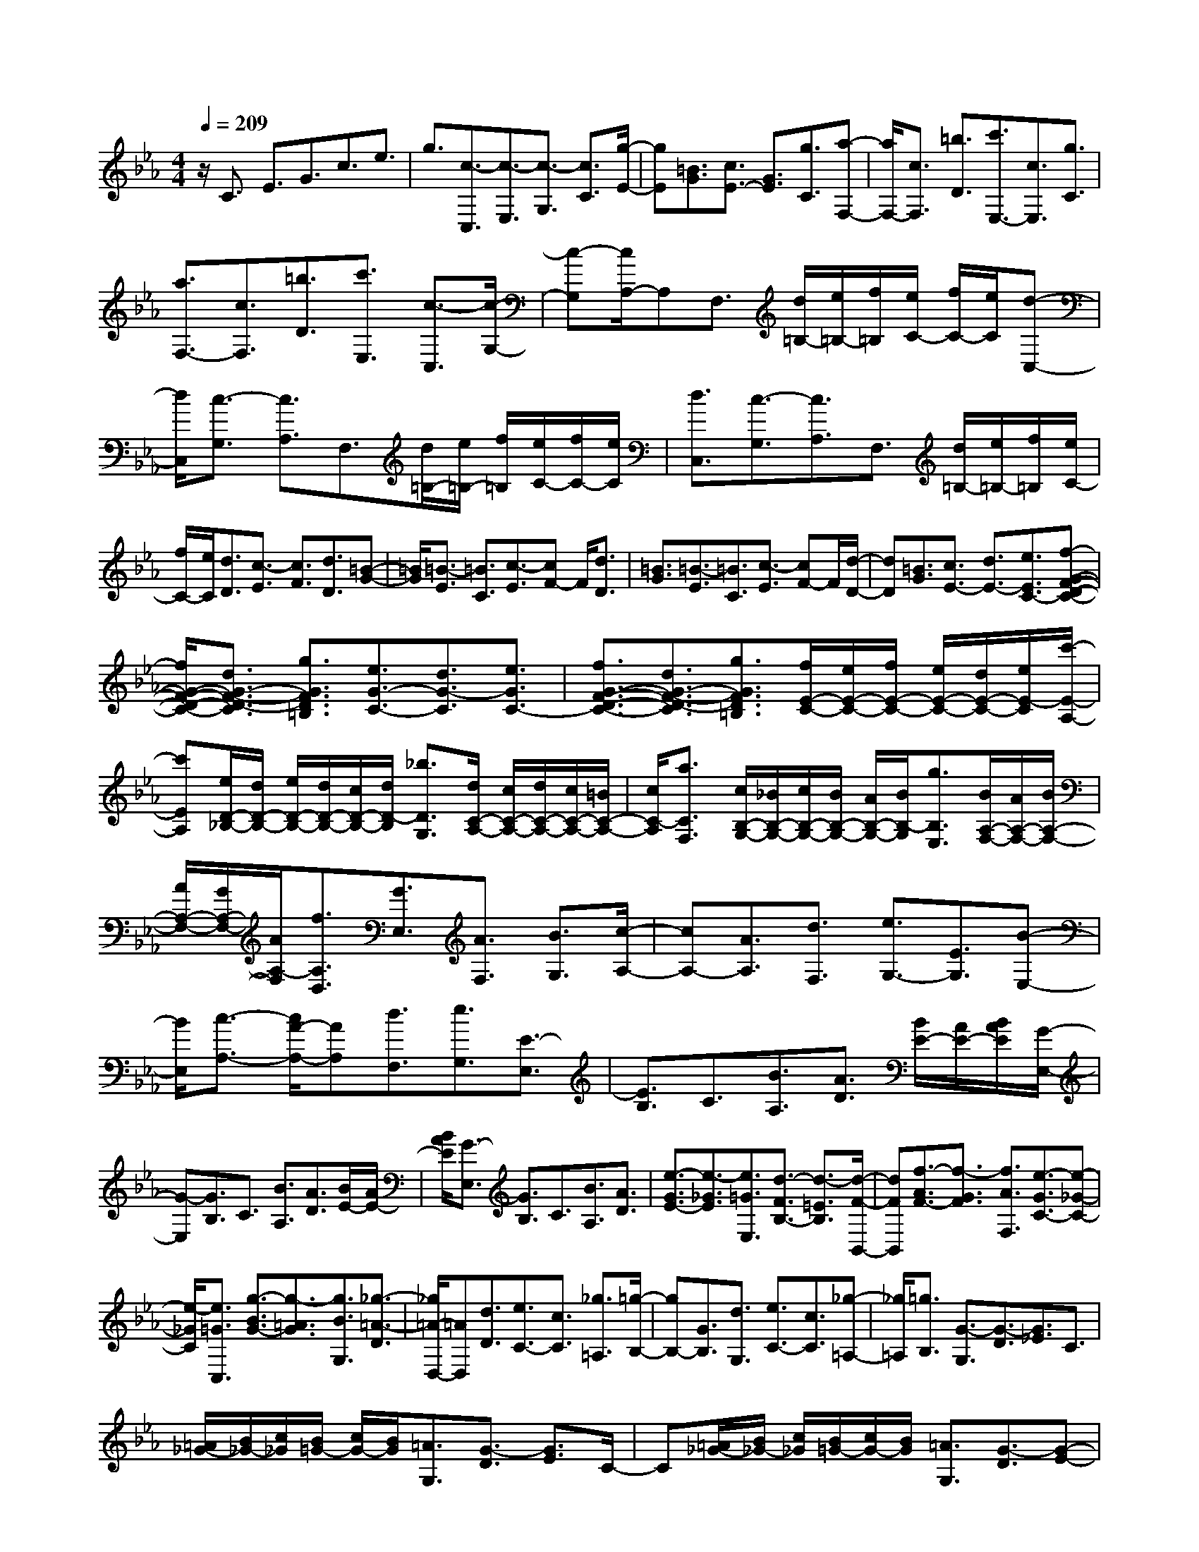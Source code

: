 % input file /home/ubuntu/MusicGeneratorQuin/training_data/scarlatti/K129.MID
X: 1
T: 
M: 4/4
L: 1/8
Q:1/4=209
% Last note suggests minor mode tune
K:Eb % 3 flats
%(C) John Sankey 1998
%%MIDI program 6
%%MIDI program 6
%%MIDI program 6
%%MIDI program 6
%%MIDI program 6
%%MIDI program 6
%%MIDI program 6
%%MIDI program 6
%%MIDI program 6
%%MIDI program 6
%%MIDI program 6
%%MIDI program 6
z/2C3/2 E3/2G3/2c3/2e3/2|g3/2[c3/2-C,3/2][c3/2-E,3/2][c3/2-G,3/2] [c3/2C3/2][g/2-E/2-]|[gE][=B3/2G3/2][c3/2E3/2-] [G3/2E3/2][g3/2C3/2][a-F,-]|[a/2F,/2-][c3/2F,3/2] [=b3/2D3/2][c'3/2E,3/2-][c3/2E,3/2][g3/2C3/2]|
[a3/2F,3/2-][c3/2F,3/2][=b3/2D3/2][c'3/2E,3/2] [c3/2-C,3/2][c/2-G,/2-]|[c-G,][c/2A,/2-]A,F,3/2 [d/2=B,/2-][e/2=B,/2-][f/2=B,/2][e/2C/2-] [f/2C/2-][e/2C/2][d-C,-]|[d/2C,/2][c3/2-G,3/2] [c3/2A,3/2]F,3/2[d/2=B,/2-][e/2=B,/2-] [f/2=B,/2][e/2C/2-][f/2C/2-][e/2C/2]|[d3/2C,3/2][c3/2-G,3/2][c3/2A,3/2]F,3/2 [d/2=B,/2-][e/2=B,/2-][f/2=B,/2][e/2C/2-]|
[f/2C/2-][e/2C/2][d3/2D3/2][c3/2-E3/2] [c3/2F3/2][d3/2D3/2][=B-G-]|[=B/2G/2][=B3/2-E3/2] [=B3/2C3/2][c3/2-E3/2][cF-] F/2[d3/2D3/2]|[=B3/2G3/2][=B3/2-E3/2][=B3/2C3/2][c3/2-E3/2] [cF-]F/2[d/2-D/2-]|[dD][=B3/2G3/2][c3/2E3/2-] [d3/2E3/2-][e3/2E3/2C3/2-][f-G-F-D-C-]|
[f/2G/2-F/2-D/2-C/2-][d3/2G3/2-F3/2-D3/2-C3/2] [g3/2G3/2F3/2D3/2=B,3/2][e3/2G3/2-C3/2-][d3/2G3/2-C3/2][e3/2G3/2C3/2-]|[f3/2G3/2-F3/2-D3/2-C3/2-][d3/2G3/2-F3/2-D3/2-C3/2][g3/2G3/2F3/2D3/2=B,3/2][f/2E/2-C/2-][e/2E/2-C/2-][f/2E/2-C/2-] [e/2E/2-C/2-][d/2E/2-C/2-][e/2E/2-C/2][c'/2-E/2-A,/2-]|[c'EA,][e/2D/2-_B,/2-][d/2D/2-B,/2-] [e/2D/2-B,/2-][d/2D/2-B,/2-][c/2D/2-B,/2-][d/2D/2-B,/2] [_b3/2D3/2G,3/2][d/2C/2-A,/2-] [c/2C/2-A,/2-][d/2C/2-A,/2-][c/2C/2-A,/2-][=B/2C/2-A,/2-]|[c/2C/2-A,/2][a3/2C3/2F,3/2] [c/2B,/2-G,/2-][_B/2B,/2-G,/2-][c/2B,/2-G,/2-][B/2B,/2-G,/2-] [A/2B,/2-G,/2-][B/2B,/2-G,/2][g3/2B,3/2E,3/2][B/2A,/2-F,/2-][A/2A,/2-F,/2-][B/2A,/2-F,/2-]|
[A/2A,/2-F,/2-][G/2A,/2-F,/2-][A/2A,/2-F,/2][f3/2A,3/2D,3/2][G3/2E,3/2][A3/2F,3/2] [B3/2G,3/2][c/2-A,/2-]|[cA,-][A3/2A,3/2][d3/2F,3/2] [e3/2G,3/2-][E3/2G,3/2][B-E,-]|[B/2E,/2][c3/2-A,3/2-] [c/2A/2-A,/2-][AA,][d3/2F,3/2][e3/2G,3/2][E3/2-E,3/2]|[E3/2B,3/2]C3/2[B3/2A,3/2][A3/2D3/2] [B/2E/2-][A/2E/2-][B/2A/2E/2][G/2-E,/2-]|
[G-E,][G3/2B,3/2]C3/2 [B3/2A,3/2][A3/2D3/2][B/2E/2-][A/2E/2-]|[B/2A/2E/2][G3/2-E,3/2] [G3/2B,3/2]C3/2[B3/2A,3/2][A3/2D3/2]|[e3/2-G3/2E3/2-][e3/2-_G3/2E3/2][e3/2=G3/2E,3/2][d3/2-F3/2B,3/2-] [d3/2-=E3/2B,3/2][d/2-F/2-B,,/2-]|[dFB,,][f3/2-A3/2F3/2-][f3/2-G3/2F3/2] [f3/2A3/2F,3/2][e3/2-G3/2C3/2-][e-_G-C-]|
[e/2-_G/2C/2][e3/2=G3/2C,3/2] [g3/2-B3/2G3/2-][g3/2-=A3/2G3/2][g3/2B3/2G,3/2][_g3/2-=A3/2-D3/2]|[_g/2=A/2-D,/2-][=AD,][d3/2D3/2][e3/2C3/2-][c3/2C3/2] [_g3/2=A,3/2][=g/2-B,/2-]|[gB,-][G3/2B,3/2][d3/2G,3/2] [e3/2C3/2-][c3/2C3/2][_g-=A,-]|[_g/2=A,/2][=g3/2B,3/2] [G3/2-G,3/2][G3/2-D3/2][G3/2_E3/2]C3/2|
[=A/2_G/2-][B/2_G/2-][c/2_G/2][B/2=G/2-] [c/2G/2-][B/2G/2][=A3/2G,3/2][G3/2-D3/2] [G3/2E3/2]C/2-|C[=A/2_G/2-][B/2_G/2-] [c/2_G/2][B/2=G/2-][c/2G/2-][B/2G/2] [=A3/2G,3/2][G3/2-D3/2][G-E-]|[G/2E/2]C3/2 [=A/2_G/2-][B/2_G/2-][c/2_G/2][B3/2=G3/2]G3/2[d3/2B,3/2]|[e3/2C3/2-][c3/2C3/2][_g3/2=A,3/2][=g3/2B,3/2-] [G3/2B,3/2][=a/2-G,/2-]|
[=aG,][b3/2E,3/2-][g3/2E,3/2] [c'3/2C,3/2][d'3/2B,,3/2-][b-B,,-]|[b/2B,,/2-][g3/2B,,3/2-] [d3/2B,,3/2]B3/2G3/2D3/2|B,3/2G,3/2D,3/2B,,3/2 D,3/2G,/2-|G,B,3/2D3/2- [D/2G,/2-G,,/2-][G,-G,,-][g3/2G,3/2-G,,3/2-][d-G,-G,,-]|
[d/2G,/2G,,/2][f3/2C3/2-C,3/2-] [e3/2C3/2-C,3/2-][d3/2C3/2C,3/2][G3/2D3/2-D,3/2-][=A3/2D3/2-D,3/2-]|[_G3/2D3/2D,3/2][=G3/2D3/2-G,3/2-][=A3/2D3/2G,3/2-][B3/2G,3/2] [=A3/2_G3/2-E3/2-C3/2-][c/2-_G/2-E/2-C/2-]|[c_G-E-C-][e3/2-_G3/2E3/2C3/2][e3/2=G3/2-D3/2-B,3/2-] [d3/2G3/2-D3/2-B,3/2-][B3/2G3/2-D3/2B,3/2][c-G-C-=A,-]|[c/2G/2C/2-=A,/2-][=A3/2_G3/2-C3/2-=A,3/2-] [d3/2_G3/2C3/2=A,3/2][B3/2D3/2-G,3/2-][=G3/2D3/2-G,3/2-][B3/2D3/2G,3/2]|
[=A3/2_G3/2-E3/2-C3/2-][c3/2_G3/2-E3/2-C3/2-][e3/2-_G3/2E3/2C3/2][e3/2=G3/2-D3/2-B,3/2-] [d3/2G3/2-D3/2-B,3/2-][B/2-G/2-D/2-B,/2-]|[BG-DB,][c3/2G3/2C3/2-=A,3/2-][=A3/2_G3/2-C3/2-=A,3/2-] [d3/2_G3/2C3/2=A,3/2][B3/2G,3/2][=G-=A,-]|[G/2=A,/2][d3/2B,3/2] [e3/2C3/2-][c3/2C3/2][_g3/2=A,3/2][=g3/2D3/2-B,3/2-]|[d3/2D3/2B,3/2][c'3/2C3/2E,3/2][d'3/2B,3/2-G,3/2-D,3/2-][g3/2B,3/2G,3/2D,3/2] [_g3/2=A,3/2D,3/2][=g/2-G,/2-G,,/2-]|
[gG,-G,,-][G3/2G,3/2G,,3/2][c3/2C3/2E,3/2] [d3/2B,3/2-G,3/2-D,3/2-][G3/2B,3/2G,3/2D,3/2][_G-=A,-D,-]|[_G/2=A,/2D,/2][=G3/2G,3/2G,,3/2-] [G,3/2G,,3/2][C3/2C,3/2][D3/2D,3/2-][G,3/2D,3/2]|[_G,3/2D,,3/2][=G,3/2G,,3/2-][DG,,-] G,,/2[_G,3/2-D,3/2] [_G,3/2=E,3/2-][=G,/2-=E,/2-]|[G,=E,][=A,3/2-_G,3/2][=A,3/2=G,3/2-] [B,3/2G,3/2][C3/2-=A,3/2][C-B,-]|
[C/2B,/2-][D3/2B,3/2] [=E3/2-C3/2][=E3/2D3/2-][_G3/2D3/2][=G3/2=E3/2]|[=A3/2_G3/2-][B3/2_G3/2][c3/2D3/2][c3/2B3/2=G3/2-] [=A3/2G3/2][B/2-G/2-_E/2-]|[BGE][c3/2=A3/2C3/2-][B3/2G3/2C3/2] [=A3/2_G3/2D3/2][=G3/2G,3/2-][dG,-]|G,/2[_G,3/2-D,3/2] [_G,3/2=E,3/2-][=G,3/2=E,3/2][=A,3/2-_G,3/2][=A,3/2=G,3/2-]|
[B,3/2G,3/2][C3/2-=A,3/2][C3/2B,3/2-][D3/2B,3/2] [=E3/2-C3/2][=E/2-D/2-]|[=ED-][_G3/2D3/2][=G3/2=E3/2] [=A3/2_G3/2-][B3/2_G3/2][c-D-]|[c/2D/2][c3/2B3/2=G3/2-] [=A3/2G3/2][B3/2G3/2_E3/2][c3/2=A3/2C3/2-][B3/2G3/2C3/2]|[=A3/2_G3/2D3/2][=G3/2D3/2-G,3/2-][e3/2D3/2-G,3/2-][d3/2D3/2G,3/2] [c3/2D3/2-_G,3/2-][B/2-D/2-_G,/2-]|
[BD-_G,][=A3/2D3/2-D,3/2][=A3/2G3/2D3/2-_E,3/2-] [_G3/2D3/2E,3/2-][B3/2=G3/2C3/2-E,3/2][c-=A-C-C,-]|[c/2=A/2C/2C,/2-][B3/2G3/2C,3/2] [=A3/2_G3/2D,3/2][=G3/2-=G,3/2][G3/2=A,3/2][d3/2B,3/2]|[e3/2C3/2-][c3/2C3/2][_g3/2=A,3/2][=g3/2D3/2-B,3/2-] [d3/2D3/2B,3/2][c'/2-C/2-E,/2-]|[c'CE,][d'3/2B,3/2-G,3/2-D,3/2-][g3/2B,3/2G,3/2D,3/2] [_g3/2=A,3/2D,3/2][=g3/2G,3/2-G,,3/2-][G-G,-G,,-]|
[G/2G,/2G,,/2][c3/2C3/2E,3/2] [d3/2B,3/2-G,3/2-D,3/2-][G3/2B,3/2G,3/2D,3/2][_G3/2=A,3/2D,3/2][=G3/2G,3/2G,,3/2-]|[G,3/2G,,3/2][C3/2C,3/2][D3/2D,3/2-][G,3/2D,3/2] [_G,3/2D,,3/2][_G,/2-G,,/2-]|[_G,4G,,4-] [=G,4-G,,4-]|[G,/2G,,/2]G,3/2 =B,3/2D3/2G3/2=B3/2|
d3/2[f/2C,/2-] [e/2C,/2-][f/2C,/2][e3/2-E,3/2][e3/2-G,3/2] [e3/2-C3/2][e/2-E/2-]|[eE][d3/2G3/2][c/2_A/2-][d/2A/2-][c/2A/2-] [=B3/2A3/2][c3/2G3/2][g-F-]|[g/2F/2-][_a3/2F3/2] [c3/2A3/2][_B/2G/2-] [c/2G/2-][B/2G/2-][=A3/2G3/2][B3/2F3/2]|[f3/2=E3/2-][g3/2=E3/2][B3/2C3/2][B/2F/2-][_A/2F/2-][B/2F/2] [A/2F,/2-][B/2F,/2-][A/2F,/2][G/2-C/2-]|
[G-C][G_D-] _D/2[F3/2_B,3/2] [B3/2=E3/2][B/2F/2-] [A/2F/2-][B/2F/2][A/2F,/2-][B/2F,/2-]|[A/2F,/2][G3/2-C3/2] [G_D-]_D/2[F3/2B,3/2][B3/2=E3/2][A3/2F3/2]|F3/2[c3/2_A,3/2][_d3/2B,3/2-][B3/2B,3/2] [=e3/2G,3/2][f/2-A,/2-]|[fA,-][F3/2A,3/2][c3/2F,3/2] [_d3/2B,3/2-][B3/2B,3/2][=e-G,-]|
[=e/2G,/2][f3/2-C3/2-A,3/2-] [f3/2F3/2-C3/2A,3/2][_e3/2-G3/2F3/2G,3/2][e3/2A3/2-F3/2-F,3/2-][=d3/2A3/2-F3/2-F,3/2]|[c3/2A3/2F3/2A,3/2][=B3/2G,3/2-][G3/2G,3/2][d3/2=B,3/2] [e3/2C3/2-][c/2-C/2-]|[cC][_g3/2=A,3/2][=g3/2=B,3/2-] [G3/2=B,3/2][d3/2G,3/2][e-C-]|[e/2C/2-][c3/2C3/2] [_g3/2=A,3/2][=g3/2=B,3/2][G3/2-G,3/2][G3/2=D3/2]|
_E3/2[d3/2C3/2][c3/2_G3/2][d/2=G/2-][c/2G/2-][d/2c/2G/2] [=B3/2-G,3/2][=B/2-D/2-]|[=BD]E3/2[d3/2C3/2] [c3/2_G3/2][d/2=G/2-] [c/2G/2-][d/2c/2G/2-][=B-G-]|[=B/2G/2][g3/2E3/2] [a3/2F3/2-][f3/2F3/2][=b3/2D3/2][c'3/2E3/2-]|[c3/2E3/2][g3/2C3/2][a3/2_A,3/2-][f3/2A,3/2] [=b3/2F,3/2][c'/2-E,/2-E,,/2-]|
[c'E,-E,,-][g3/2E,3/2-E,,3/2-][e3/2E,3/2-E,,3/2-] [c3/2E,3/2E,,3/2]G3/2E-|E/2C3/2 G,3/2E,3/2C,3/2G,,3/2|E,,3/2C,3/2G,3/2C3/2- [C3/2-C,3/2-][c'/2-C/2-C,/2-]|[c'C-C,-][g3/2C3/2C,3/2][_b3/2C3/2-F,3/2-] [a3/2C3/2-F,3/2-][g3/2C3/2-F,3/2][c-C-G,-]|
[c/2C/2G,/2-][d3/2G,3/2-] [=B3/2G,3/2][c3/2C3/2-C,3/2-][d3/2C3/2-C,3/2-][e3/2C3/2C,3/2]|[d3/2=B3/2-A3/2-F3/2-][f3/2=B3/2-A3/2-F3/2-][a3/2-=B3/2A3/2F3/2][a3/2c3/2-G3/2-E3/2-] [g3/2c3/2-G3/2-E3/2-][e/2-c/2-G/2-E/2-]|[ec-GE][f3/2c3/2F3/2-D3/2-][d3/2=B3/2-F3/2-D3/2-] [g3/2=B3/2F3/2D3/2][e3/2G3/2-C3/2-][c-G-C-]|[c/2G/2-C/2-][e3/2G3/2C3/2] [d3/2=B3/2-A3/2-F3/2-][f3/2=B3/2-A3/2-F3/2-][a3/2-=B3/2A3/2F3/2][a3/2c3/2-G3/2-E3/2-]|
[g3/2c3/2-G3/2-E3/2-][e3/2c3/2-G3/2E3/2][f3/2c3/2F3/2-D3/2-][d3/2=B3/2-F3/2-D3/2-] [g3/2=B3/2F3/2D3/2][e/2-G/2-C/2-]|[eG-C-][c3/2G3/2-C3/2][g3/2G3/2E3/2] [a3/2F3/2-][f3/2F3/2][=b-D-]|[=b/2D/2][c'3/2G3/2-E3/2-] [g3/2e3/2G3/2-E3/2-][f3/2-d3/2-G3/2E3/2][f3/2d3/2G3/2-F3/2-D3/2-=B,3/2-][e3/2c3/2G3/2-F3/2-D3/2-=B,3/2-]|[d3/2=B3/2G3/2F3/2D3/2=B,3/2][f3/2e3/2c3/2C3/2-][d3/2=B3/2C3/2][e3/2c3/2A,3/2] [f3/2d3/2F,3/2-][e/2-c/2-F,/2-]|
[ecF,][d3/2=B3/2G,3/2][c3/2C,3/2-] [G3/2E3/2C,3/2-][F3/2-D3/2-C,3/2][F-D-G,-F,-D,-=B,,-]|[F/2D/2G,/2-F,/2-D,/2-=B,,/2-][E3/2C3/2G,3/2-F,3/2-D,3/2-=B,,3/2-] [D3/2=B,3/2G,3/2F,3/2D,3/2=B,,3/2][F3/2E3/2C3/2C,3/2-][D3/2=B,3/2C,3/2][E3/2C3/2A,,3/2]|[F3/2D3/2F,,3/2-][E3/2C3/2F,,3/2][D3/2=B,3/2G,,3/2][C3/2C,,3/2-] [EC,,-]C,,/2[=B,/2-G,/2-]|[=B,-G,][=B,3/2=A,3/2-][C3/2=A,3/2] [D3/2-=B,3/2][D3/2C3/2-][E-C-]|
[E/2C/2][F3/2-D3/2] [F3/2E3/2-][G3/2E3/2][=A3/2-F3/2][=A3/2G3/2-]|[=B3/2G3/2][c3/2=A3/2][d3/2=B3/2-][e3/2=B3/2] [f3/2G3/2][f/2-e/2-c/2-]|[fec-][d3/2c3/2][e3/2c3/2_A3/2] [f3/2d3/2F3/2-][e3/2c3/2F3/2][d-=B-G-]|[d/2=B/2G/2][c3/2C3/2-] [gC-]C/2[=B,3/2-G,3/2][=B,3/2=A,3/2-][C3/2=A,3/2]|
[D3/2-=B,3/2][D3/2C3/2-][E3/2C3/2][F3/2-D3/2] [F3/2E3/2-][G/2-E/2-]|[GE][=A3/2-F3/2][=A3/2G3/2-] [=B3/2G3/2][c3/2=A3/2][d-=B-]|[d/2=B/2-][e3/2=B3/2] [f3/2G3/2][f3/2e3/2c3/2-][d3/2c3/2][e3/2c3/2_A3/2]|[f3/2d3/2F3/2-][e3/2c3/2F3/2][d3/2=B3/2G3/2][c3/2G3/2-C3/2-] [a3/2G3/2-C3/2-][g/2-G/2-C/2-]|
[gGC][g3/2f3/2G3/2-=B,3/2-][e3/2G3/2-=B,3/2] [d3/2G3/2-G,3/2][c/2G/2-_A,/2-] [d/2G/2-A,/2-][c/2G/2-A,/2-][=B-G-A,-]|[=B/2G/2A,/2-][e3/2c3/2F3/2-A,3/2] [f3/2d3/2F3/2-F,3/2-][e3/2c3/2F3/2-F,3/2][d3/2=B3/2F3/2G,3/2][c3/2G,3/2-C,3/2-]|[A3/2G,3/2-C,3/2-][G3/2G,3/2C,3/2][G3/2F3/2G,3/2-=B,,3/2-][E3/2G,3/2-=B,,3/2] [D3/2G,3/2-G,,3/2][D/2G,/2-A,,/2-]|[G,/2-A,,/2-][C/2G,/2-A,,/2-][=B,3/2G,3/2A,,3/2-][E3/2C3/2F,3/2A,,3/2] [F3/2D3/2F,3/2-F,,3/2-][E3/2C3/2F,3/2-F,,3/2][D-=B,-F,-G,,-]|
[D/2=B,/2F,/2G,,/2]z/2[D4-=B,4-C,4-C,,4-][D/2-=B,/2C,/2-C,,/2-][D/2C,/2-C,,/2-] [C2-C,2-C,,2-]|[C8-C,8-C,,8-]|[C4C,4C,,4] 
